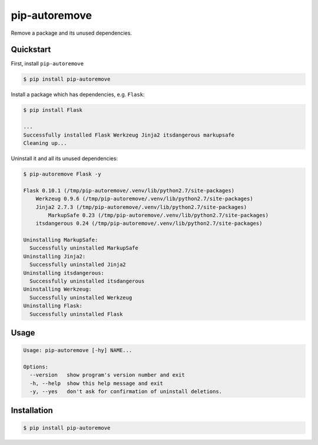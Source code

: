 pip-autoremove
==============

.. image:: https://pypip.in/d/pip-autoremove/badge.png
        :target: https://pypi.python.org/pypi/pip-autoremove/

.. image:: https://pypip.in/v/pip-autoremove/badge.png
        :target: https://pypi.python.org/pypi/pip-autoremove/

.. image:: https://pypip.in/license/pip-autoremove/badge.png
        :target: https://pypi.python.org/pypi/pip-autoremove/


Remove a package and its unused dependencies.


Quickstart
----------

First, install ``pip-autoremove``

.. code-block:: sh

    $ pip install pip-autoremove

Install a package which has dependencies, e.g. ``Flask``:

.. code-block:: sh

    $ pip install Flask

    ...
    Successfully installed Flask Werkzeug Jinja2 itsdangerous markupsafe
    Cleaning up...

Uninstall it and all its unused dependencies:

.. code-block:: sh

    $ pip-autoremove Flask -y

    Flask 0.10.1 (/tmp/pip-autoremove/.venv/lib/python2.7/site-packages)
        Werkzeug 0.9.6 (/tmp/pip-autoremove/.venv/lib/python2.7/site-packages)
        Jinja2 2.7.3 (/tmp/pip-autoremove/.venv/lib/python2.7/site-packages)
            MarkupSafe 0.23 (/tmp/pip-autoremove/.venv/lib/python2.7/site-packages)
        itsdangerous 0.24 (/tmp/pip-autoremove/.venv/lib/python2.7/site-packages)

    Uninstalling MarkupSafe:
      Successfully uninstalled MarkupSafe
    Uninstalling Jinja2:
      Successfully uninstalled Jinja2
    Uninstalling itsdangerous:
      Successfully uninstalled itsdangerous
    Uninstalling Werkzeug:
      Successfully uninstalled Werkzeug
    Uninstalling Flask:
      Successfully uninstalled Flask

Usage
-----

.. code-block:: sh

    Usage: pip-autoremove [-hy] NAME...

    Options:
      --version   show program's version number and exit
      -h, --help  show this help message and exit
      -y, --yes   don't ask for confirmation of uninstall deletions.


Installation
------------

.. code-block:: sh

    $ pip install pip-autoremove
